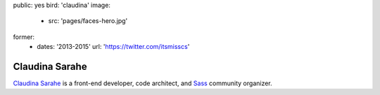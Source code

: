 public: yes
bird: 'claudina'
image:
  - src: 'pages/faces-hero.jpg'
former:
  - dates: '2013-2015'
    url: 'https://twitter.com/itsmisscs'


Claudina Sarahe
===============

`Claudina Sarahe`_
is a front-end developer,
code architect,
and `Sass`_ community organizer.

.. _Claudina Sarahe: /birds/#bird-claudina
.. _Sass: http://sass-lang.com
